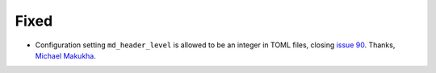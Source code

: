 Fixed
.....

- Configuration setting ``md_header_level`` is allowed to be an integer in
  TOML files, closing `issue 90`_.  Thanks, `Michael Makukha <pull 137_>`_.

.. _issue 90: https://github.com/nedbat/scriv/issues/90
.. _pull 137: https://github.com/nedbat/scriv/pull/137
